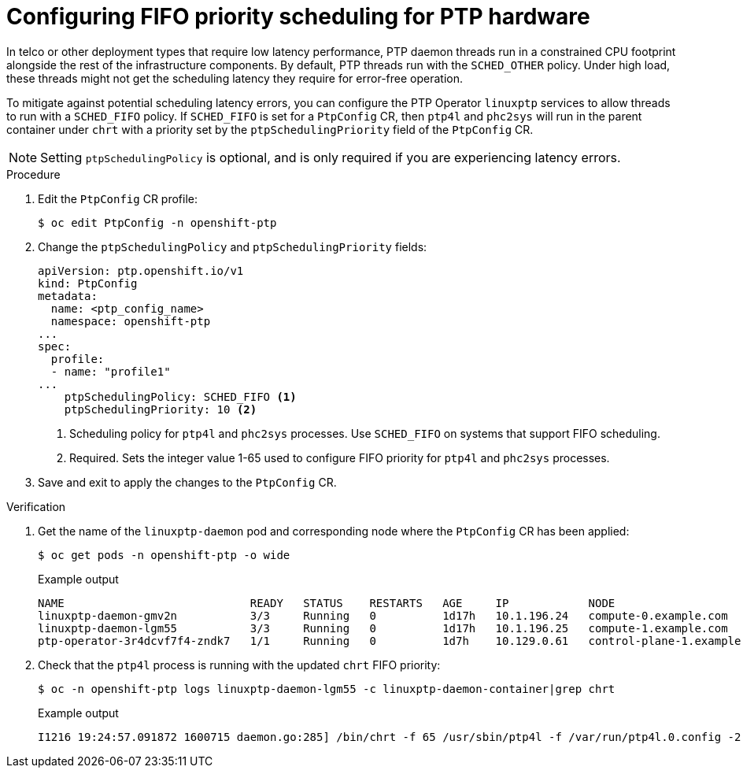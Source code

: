 // Module included in the following assemblies:
//
// * networking/ptp/configuring-ptp.adoc

:_mod-docs-content-type: PROCEDURE
[id="cnf-configuring-fifo-priority-scheduling-for-ptp_{context}"]
= Configuring FIFO priority scheduling for PTP hardware

In telco or other deployment types that require low latency performance, PTP daemon threads run in a constrained CPU footprint alongside the rest of the infrastructure components. By default, PTP threads run with the `SCHED_OTHER` policy. Under high load, these threads might not get the scheduling latency they require for error-free operation.

To mitigate against potential scheduling latency errors, you can configure the PTP Operator `linuxptp` services to allow threads to run with a `SCHED_FIFO` policy. If `SCHED_FIFO` is set for a `PtpConfig` CR, then `ptp4l` and `phc2sys` will run in the parent container under `chrt` with a priority set by the `ptpSchedulingPriority` field of the `PtpConfig` CR.

[NOTE]
====
Setting `ptpSchedulingPolicy` is optional, and is only required if you are experiencing latency errors.
====

.Procedure

. Edit the `PtpConfig` CR profile:
+
[source,terminal]
----
$ oc edit PtpConfig -n openshift-ptp
----

. Change the `ptpSchedulingPolicy` and `ptpSchedulingPriority` fields:
+
[source,yaml]
----
apiVersion: ptp.openshift.io/v1
kind: PtpConfig
metadata:
  name: <ptp_config_name>
  namespace: openshift-ptp
...
spec:
  profile:
  - name: "profile1"
...
    ptpSchedulingPolicy: SCHED_FIFO <1>
    ptpSchedulingPriority: 10 <2>
----
<1> Scheduling policy for `ptp4l` and `phc2sys` processes. Use `SCHED_FIFO` on systems that support FIFO scheduling.
<2> Required. Sets the integer value 1-65 used to configure FIFO priority for `ptp4l` and `phc2sys` processes.

. Save and exit to apply the changes to the `PtpConfig` CR.

.Verification

. Get the name of the `linuxptp-daemon` pod and corresponding node where the `PtpConfig` CR has been applied:
+
[source,terminal]
----
$ oc get pods -n openshift-ptp -o wide
----
+

.Example output
[source,terminal]
----
NAME                            READY   STATUS    RESTARTS   AGE     IP            NODE
linuxptp-daemon-gmv2n           3/3     Running   0          1d17h   10.1.196.24   compute-0.example.com
linuxptp-daemon-lgm55           3/3     Running   0          1d17h   10.1.196.25   compute-1.example.com
ptp-operator-3r4dcvf7f4-zndk7   1/1     Running   0          1d7h    10.129.0.61   control-plane-1.example.com
----

. Check that the `ptp4l` process is running with the updated `chrt` FIFO priority:
+
[source,terminal]
----
$ oc -n openshift-ptp logs linuxptp-daemon-lgm55 -c linuxptp-daemon-container|grep chrt
----
+

.Example output
[source,terminal]
----
I1216 19:24:57.091872 1600715 daemon.go:285] /bin/chrt -f 65 /usr/sbin/ptp4l -f /var/run/ptp4l.0.config -2  --summary_interval -4 -m
----
